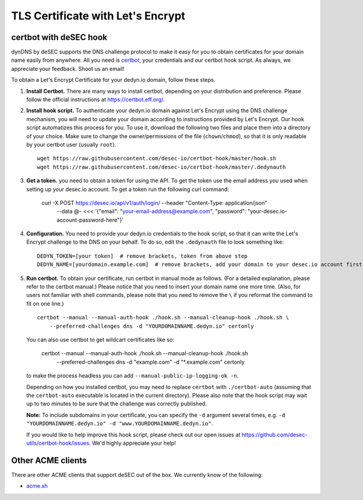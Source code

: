 TLS Certificate with Let's Encrypt
~~~~~~~~~~~~~~~~~~~~~~~~~~~~~~~~~~

certbot with deSEC hook
```````````````````````

dynDNS by deSEC supports the DNS challenge protocol to make it easy for you to
obtain certificates for your domain name easily from anywhere. All you need is
`certbot <https://certbot.eff.org/>`_, your credentials and our certbot hook
script. As always, we appreciate your feedback. Shoot us an email!

To obtain a Let's Encrypt Certificate for your dedyn.io domain, follow these
steps.

#. **Install Certbot.** There are many ways to install certbot, depending on
   your distribution and preference. Please follow the official instructions at
   `<https://certbot.eff.org/>`_.

#. **Install hook script.** To authenticate your dedyn.io domain against Let's
   Encrypt using the DNS challenge mechanism, you will need to update your
   domain according to instructions provided by Let's Encrypt. Our hook script
   automatizes this process for you. To use it, download the following two
   files and place them into a directory of your choice. Make sure to change
   the owner/permissions of the file (``chown``/``chmod``), so that it is only
   readable by your certbot user (usually ``root``). ::

     wget https://raw.githubusercontent.com/desec-io/certbot-hook/master/hook.sh
     wget https://raw.githubusercontent.com/desec-io/certbot-hook/master/.dedynauth

#. **Get a token.** you need to obtain a token for using the API. To get the token use the email address you used when setting up your desec.io account. To get a token run the following curl command: 

     curl -X POST https://desec.io/api/v1/auth/login/ --header "Content-Type: application/json" \
         --data @- <<< '{"email": "your-email-address@example.com", "password": "your-desec.io-account-password-here"}'


#. **Configuration.** You need to provide your dedyn.io credentials to the hook
   script, so that it can write the Let's Encrypt challenge to the DNS on your
   behalf. To do so, edit the ``.dedynauth`` file to look something like::

    DEDYN_TOKEN=[your token]  # remove brackets, token from above step
    DEDYN_NAME=[yourdomain.example.com]  # remove brackets, add your domain to your desec.io account first

#. **Run certbot.** To obtain your certificate, run certbot in manual mode as
   follows. (For a detailed explanation, please refer to the certbot manual.)
   Please notice that you need to insert your domain name one more time. (Also,
   for users not familiar with shell commands, please note that you need to
   remove the ``\`` if you reformat the command to fit on one line.) ::

     certbot --manual --manual-auth-hook ./hook.sh --manual-cleanup-hook ./hook.sh \
         --preferred-challenges dns -d "YOURDOMAINNAME.dedyn.io" certonly
         
   You can also use certbot to get wildcart certificates like so:
   
     certbot --manual --manual-auth-hook ./hook.sh --manual-cleanup-hook ./hook.sh \
         --preferred-challenges dns -d "example.com" -d "*.example.com" certonly

   to make the process headless you can add ``--manual-public-ip-logging-ok -n``.

   Depending on how you installed certbot, you may need to replace ``certbot``
   with ``./certbot-auto`` (assuming that the ``certbot-auto`` executable is
   located in the current directory). Please also note that the hook script may
   wait up to two minutes to be sure that the challenge was correctly
   published.

   **Note:** To include subdomains in your certificate, you can specify the
   ``-d`` argument several times, e.g.
   ``-d "YOURDOMAINNAME.dedyn.io" -d "www.YOURDOMAINNAME.dedyn.io"``.

   If you would like to help improve this hook script, please check out our
   open issues at `<https://github.com/desec-utils/certbot-hook/issues>`_. We'd
   highly appreciate your help!


Other ACME clients
``````````````````
There are other ACME clients that support deSEC out of the box. We currently
know of the following:

- `acme.sh <https://github.com/Neilpang/acme.sh/wiki/dnsapi#71-use-desecio>`_
